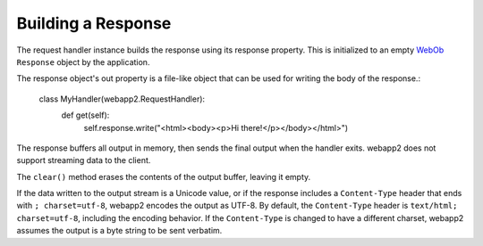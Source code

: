 .. _guide.response:

Building a Response
===================
The request handler instance builds the response using its response property.
This is initialized to an empty `WebOb <http://pythonpaste.org/webob/>`_ ``Response``
object by the application.

The response object's out property is a file-like object that can be used for
writing the body of the response.:

    class MyHandler(webapp2.RequestHandler):
        def get(self):
            self.response.write("<html><body><p>Hi there!</p></body></html>")

The response buffers all output in memory, then sends the final output when
the handler exits. webapp2 does not support streaming data to the client.

The ``clear()`` method erases the contents of the output buffer, leaving it
empty.

If the data written to the output stream is a Unicode value, or if the
response includes a ``Content-Type`` header that ends with ``; charset=utf-8``,
webapp2 encodes the output as UTF-8. By default, the ``Content-Type`` header
is ``text/html; charset=utf-8``, including the encoding behavior. If the
``Content-Type`` is changed to have a different charset, webapp2 assumes the
output is a byte string to be sent verbatim.
